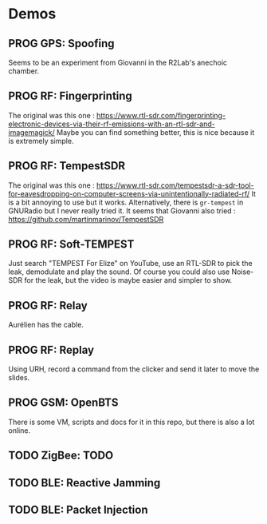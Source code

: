 * Demos

** PROG GPS: Spoofing

Seems to be an experiment from Giovanni in the R2Lab's anechoic chamber.

** PROG RF: Fingerprinting

The original was this one : https://www.rtl-sdr.com/fingerprinting-electronic-devices-via-their-rf-emissions-with-an-rtl-sdr-and-imagemagick/
Maybe you can find something better, this is nice because it is extremely simple.

** PROG RF: TempestSDR

The original was this one : https://www.rtl-sdr.com/tempestsdr-a-sdr-tool-for-eavesdropping-on-computer-screens-via-unintentionally-radiated-rf/
It is a bit annoying to use but it works.
Alternatively, there is =gr-tempest= in GNURadio but I never really tried it.
It seems that Giovanni also tried : https://github.com/martinmarinov/TempestSDR

** PROG RF: Soft-TEMPEST

Just search "TEMPEST For Elize" on YouTube, use an RTL-SDR to pick the leak, demodulate and play the sound.
Of course you could also use Noise-SDR for the leak, but the video is maybe easier and simpler to show.

** PROG RF: Relay

Aurélien has the cable.

** PROG RF: Replay

Using URH, record a command from the clicker and send it later to move the slides.

** PROG GSM: OpenBTS

There is some VM, scripts and docs for it in this repo, but there is also a lot online.

** TODO ZigBee: TODO

** TODO BLE: Reactive Jamming

** TODO BLE: Packet Injection
